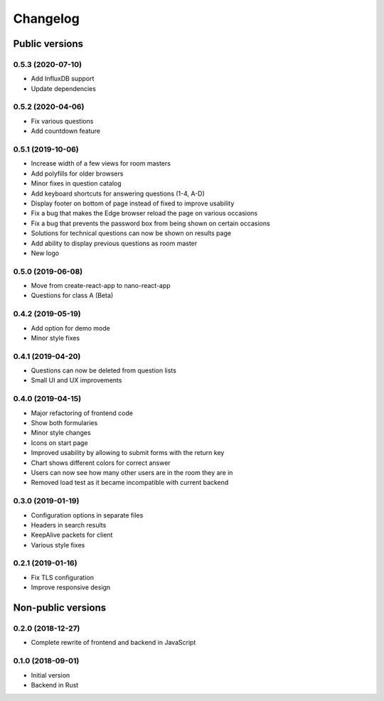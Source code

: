 Changelog
#########

Public versions
===============

0.5.3 (2020-07-10)
------------------
- Add InfluxDB support
- Update dependencies

0.5.2 (2020-04-06)
------------------
- Fix various questions
- Add countdown feature

0.5.1 (2019-10-06)
------------------
- Increase width of a few views for room masters
- Add polyfills for older browsers
- Minor fixes in question catalog
- Add keyboard shortcuts for answering questions (1-4, A-D)
- Display footer on bottom of page instead of fixed to improve usability
- Fix a bug that makes the Edge browser reload the page on various occasions
- Fix a bug that prevents the password box from being shown on certain occasions
- Solutions for technical questions can now be shown on results page
- Add ability to display previous questions as room master
- New logo

0.5.0 (2019-06-08)
------------------
- Move from create-react-app to nano-react-app
- Questions for class A (Beta)

0.4.2 (2019-05-19)
------------------
- Add option for demo mode
- Minor style fixes

0.4.1 (2019-04-20)
------------------
- Questions can now be deleted from question lists
- Small UI and UX improvements

0.4.0 (2019-04-15)
------------------
- Major refactoring of frontend code
- Show both formularies
- Minor style changes
- Icons on start page
- Improved usability by allowing to submit forms with the return key
- Chart shows different colors for correct answer
- Users can now see how many other users are in the room they are in
- Removed load test as it became incompatible with current backend

0.3.0 (2019-01-19)
------------------
- Configuration options in separate files
- Headers in search results
- KeepAlive packets for client
- Various style fixes

0.2.1 (2019-01-16)
------------------
- Fix TLS configuration
- Improve responsive design

Non-public versions
===================
0.2.0 (2018-12-27)
------------------
- Complete rewrite of frontend and backend in JavaScript

0.1.0 (2018-09-01)
------------------
- Initial version
- Backend in Rust
